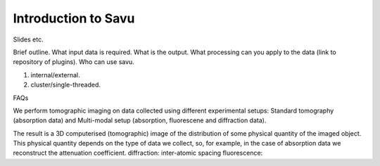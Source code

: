 Introduction to Savu
********************

Slides etc.

Brief outline. 
What input data is required.
What is the output.
What processing can you apply to the data (link to repository of plugins). 
Who can use savu. 

1. internal/external.
2. cluster/single-threaded. 


FAQs

We perform tomographic imaging on data collected using different experimental setups: Standard tomography (absorption data) and Multi-modal setup (absorption, fluorescene and diffraction data).

The result is a 3D computerised (tomographic) image of the distribution of some physical quantity of the imaged object.  This physical quantity depends on the type of data we collect, so, for example, in the case of absorption data we reconstruct the attenuation coefficient.
diffraction: inter-atomic spacing
fluorescence: 

